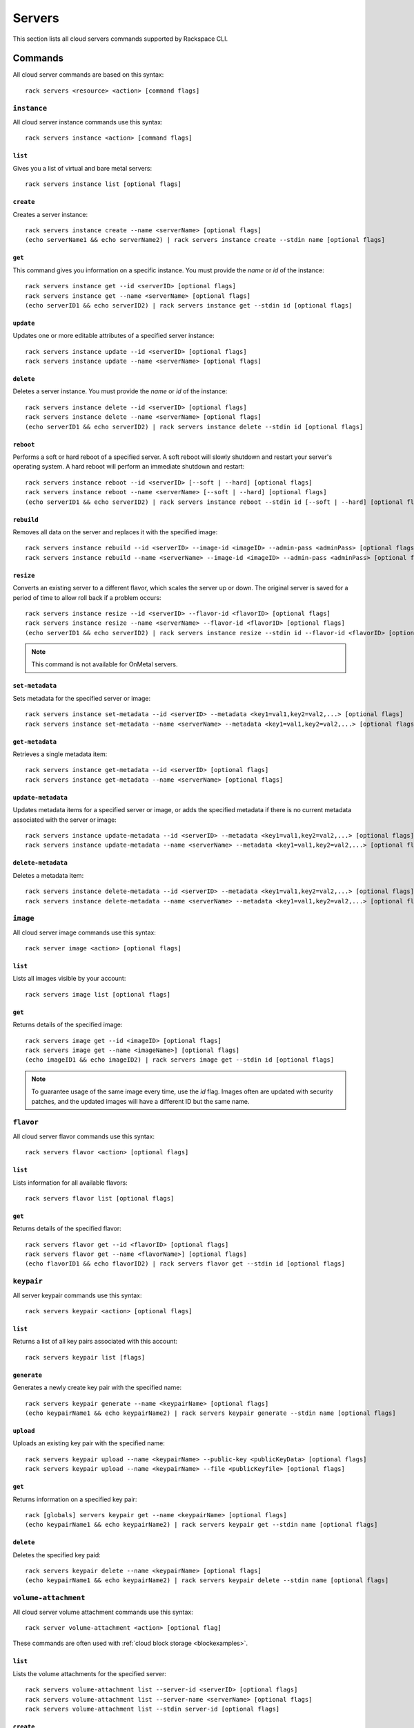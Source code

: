 .. _servers:

=======
Servers
=======

This section lists all cloud servers commands supported by Rackspace CLI.

Commands
--------

All cloud server commands are based on this syntax::

   rack servers <resource> <action> [command flags]

``instance``
~~~~~~~~~~~~

All cloud server instance commands use this syntax::

    rack servers instance <action> [command flags]

``list``
^^^^^^^^
Gives you a list of virtual and bare metal servers::

    rack servers instance list [optional flags]

``create``
^^^^^^^^^^
Creates a server instance::

    rack servers instance create --name <serverName> [optional flags]
    (echo serverName1 && echo serverName2) | rack servers instance create --stdin name [optional flags]

``get``
^^^^^^^
This command gives you information on a specific instance. You
must provide the `name` or `id` of the instance::

    rack servers instance get --id <serverID> [optional flags]
    rack servers instance get --name <serverName> [optional flags]
    (echo serverID1 && echo serverID2) | rack servers instance get --stdin id [optional flags]

``update``
^^^^^^^^^^
Updates one or more editable attributes of a specified server
instance::

    rack servers instance update --id <serverID> [optional flags]
    rack servers instance update --name <serverName> [optional flags]

``delete``
^^^^^^^^^^
Deletes a server instance. You must provide the `name` or `id` of
the instance::

    rack servers instance delete --id <serverID> [optional flags]
    rack servers instance delete --name <serverName> [optional flags]
    (echo serverID1 && echo serverID2) | rack servers instance delete --stdin id [optional flags]

``reboot``
^^^^^^^^^^
Performs a soft or hard reboot of a specified server. A soft reboot
will slowly shutdown and restart your server's operating system. A hard reboot
will perform an immediate shutdown and restart::

    rack servers instance reboot --id <serverID> [--soft | --hard] [optional flags]
    rack servers instance reboot --name <serverName> [--soft | --hard] [optional flags]
    (echo serverID1 && echo serverID2) | rack servers instance reboot --stdin id [--soft | --hard] [optional flags]

``rebuild``
^^^^^^^^^^^
Removes all data on the server and replaces it with the specified image::

    rack servers instance rebuild --id <serverID> --image-id <imageID> --admin-pass <adminPass> [optional flags]
    rack servers instance rebuild --name <serverName> --image-id <imageID> --admin-pass <adminPass> [optional flags]

``resize``
^^^^^^^^^^
Converts an existing server to a different flavor, which scales the
server up or down. The original server is saved for a period of time to allow roll
back if a problem occurs::

    rack servers instance resize --id <serverID> --flavor-id <flavorID> [optional flags]
    rack servers instance resize --name <serverName> --flavor-id <flavorID> [optional flags]
    (echo serverID1 && echo serverID2) | rack servers instance resize --stdin id --flavor-id <flavorID> [optional flags]

.. note::
    This command is not available for OnMetal servers.

``set-metadata``
^^^^^^^^^^^^^^^^
Sets metadata for the specified server or image::

    rack servers instance set-metadata --id <serverID> --metadata <key1=val1,key2=val2,...> [optional flags]
    rack servers instance set-metadata --name <serverName> --metadata <key1=val1,key2=val2,...> [optional flags]

``get-metadata``
^^^^^^^^^^^^^^^^
Retrieves a single metadata item::

    rack servers instance get-metadata --id <serverID> [optional flags]
    rack servers instance get-metadata --name <serverName> [optional flags]

``update-metadata``
^^^^^^^^^^^^^^^^^^^
Updates metadata items for a specified server or image, or adds the specified
metadata if there is no current metadata associated with the server or image::

    rack servers instance update-metadata --id <serverID> --metadata <key1=val1,key2=val2,...> [optional flags]
    rack servers instance update-metadata --name <serverName> --metadata <key1=val1,key2=val2,...> [optional flags]

``delete-metadata``
^^^^^^^^^^^^^^^^^^^
Deletes a metadata item::

    rack servers instance delete-metadata --id <serverID> --metadata <key1=val1,key2=val2,...> [optional flags]
    rack servers instance delete-metadata --name <serverName> --metadata <key1=val1,key2=val2,...> [optional flags]


``image``
~~~~~~~~~

All cloud server image commands use this syntax::

    rack server image <action> [optional flags]

``list``
^^^^^^^^
Lists all images visible by your account::

    rack servers image list [optional flags]

``get``
^^^^^^^
Returns details of the specified image::

    rack servers image get --id <imageID> [optional flags]
    rack servers image get --name <imageName>] [optional flags]
    (echo imageID1 && echo imageID2) | rack servers image get --stdin id [optional flags]

.. note::

   To guarantee usage of the same image every time, use the `id` flag. Images often
   are updated with security patches, and the updated images will have a different ID but
   the same name.


``flavor``
~~~~~~~~~~

All cloud server flavor commands use this syntax::

    rack servers flavor <action> [optional flags]

``list``
^^^^^^^^
Lists information for all available flavors::

    rack servers flavor list [optional flags]

``get``
^^^^^^^
Returns details of the specified flavor::

    rack servers flavor get --id <flavorID> [optional flags]
    rack servers flavor get --name <flavorName>] [optional flags]
    (echo flavorID1 && echo flavorID2) | rack servers flavor get --stdin id [optional flags]

``keypair``
~~~~~~~~~~~

All server keypair commands use this syntax::

    rack servers keypair <action> [optional flags]

``list``
^^^^^^^^
Returns a list of all key pairs associated with this account::

    rack servers keypair list [flags]

``generate``
^^^^^^^^^^^^
Generates a newly create key pair with the specified name::

    rack servers keypair generate --name <keypairName> [optional flags]
    (echo keypairName1 && echo keypairName2) | rack servers keypair generate --stdin name [optional flags]

``upload``
^^^^^^^^^^
Uploads an existing key pair with the specified name::

    rack servers keypair upload --name <keypairName> --public-key <publicKeyData> [optional flags]
    rack servers keypair upload --name <keypairName> --file <publicKeyfile> [optional flags]

``get``
^^^^^^^
Returns information on a specified key pair::

    rack [globals] servers keypair get --name <keypairName> [optional flags]
    (echo keypairName1 && echo keypairName2) | rack servers keypair get --stdin name [optional flags]

``delete``
^^^^^^^^^^
Deletes the specified key paid::

    rack servers keypair delete --name <keypairName> [optional flags]
    (echo keypairName1 && echo keypairName2) | rack servers keypair delete --stdin name [optional flags]


``volume-attachment``
~~~~~~~~~~~~~~~~~~~~~

All cloud server volume attachment commands use this syntax::

    rack server volume-attachment <action> [optional flag]

These commands are often used with :ref:`cloud block storage <blockexamples>`.

``list``
^^^^^^^^
Lists the volume attachments for the specified server::

    rack servers volume-attachment list --server-id <serverID> [optional flags]
    rack servers volume-attachment list --server-name <serverName> [optional flags]
    rack servers volume-attachment list --stdin server-id [optional flags]

``create``
^^^^^^^^^^
Attaches one of more volumes to the specified sever::

    rack servers volume-attachment create --server-id <serverID> --volume-id <volumeID> [optional flags]
    rack servers volume-attachment create --server-name <serverName> --volume-id <volumeID> [optional flags]
    rack servers volume-attachment create --server-id <serverID> --volume-name <volumeName> [optional flags]
    rack servers volume-attachment create --server-name <serverName> --volume-name <volumeName> [optional flags]
    (echo volumeID1 && echo volumeID2) | rack servers volume-attachment create --server-id <serverID> --stdin volume-id [optional flags]
    (echo volumeID1 && echo volumeID2) | rack servers volume-attachment create --server-name <serverName> --stdin volume-id [optional flags]

``get``
^^^^^^^
Returns the volume details of a specified volume attachment ID for a specified server::

    rack servers volume-attachment get --server-id <serverID> --id <attachmentID> [optional flags]
    rack servers volume-attachment get --server-name <serverName> --id <attachmentID> [optional flags]

``delete``
^^^^^^^^^^
Deletes a specified volume attachment from a specified server instance::

    rack servers volume-attachment delete --server-id <serverID> --id <attachmentID> [optional flags]
    rack servers volume-attachment delete --server-name <serverName> --id <attachmentID> [optional flags]
